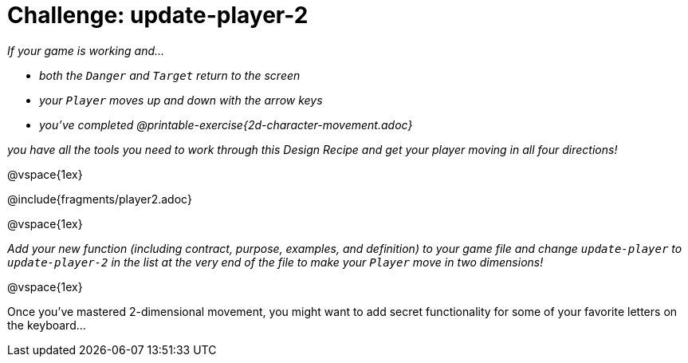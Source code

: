 = Challenge: update-player-2

_If your game is working and..._

* _both the `Danger` and `Target` return to the screen_
* _your `Player` moves up and down with the arrow keys_
* _you've completed @printable-exercise{2d-character-movement.adoc}_

_you have all the tools you need to work through this Design Recipe and get your player moving in all four directions!_

@vspace{1ex}

@include{fragments/player2.adoc}

@vspace{1ex}

_Add your new function (including contract, purpose, examples, and definition) to your game file and change `update-player` to `update-player-2` in the list at the very end of the file to make your `Player` move in two dimensions!_

@vspace{1ex}

Once you've mastered 2-dimensional movement, you might want to add secret functionality for some of your favorite letters on the keyboard...
